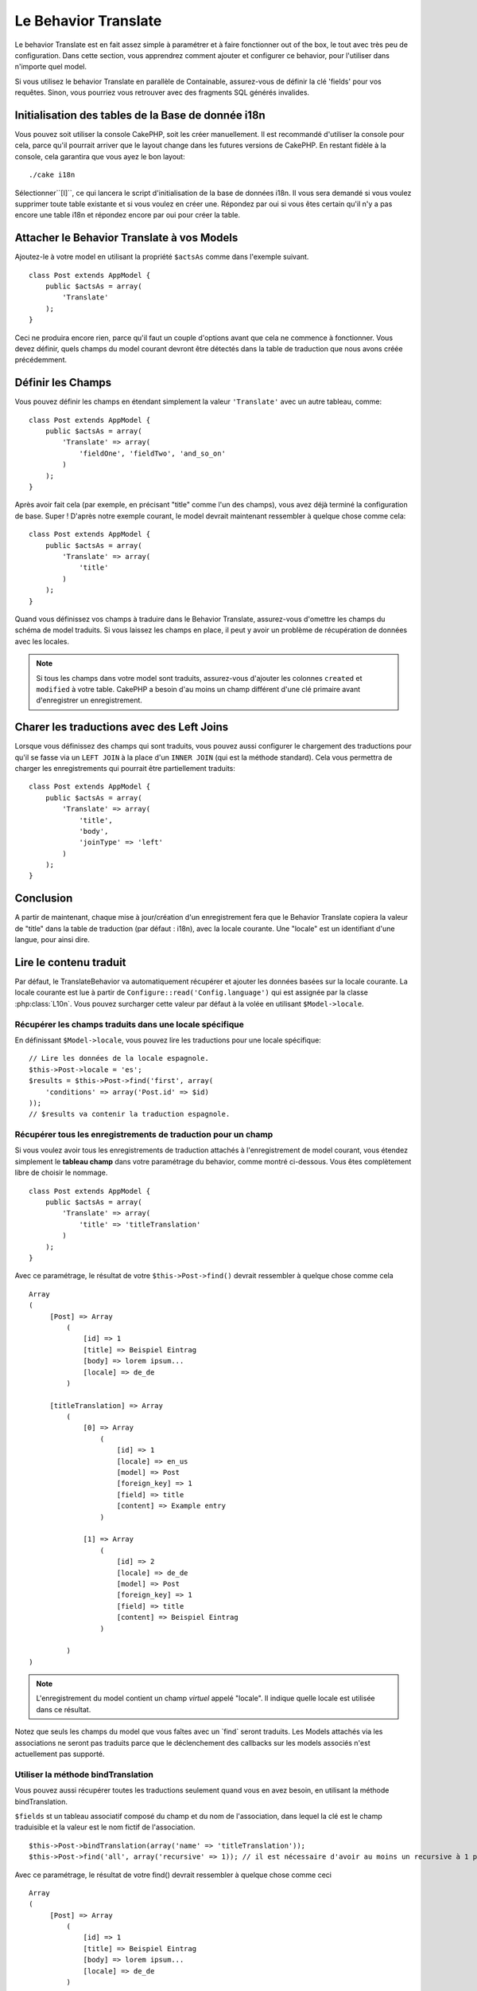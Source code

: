 Le Behavior Translate
#####################

.. php:class:: TranslateBehavior()

Le behavior Translate est en fait assez simple à paramétrer et à faire
fonctionner out of the box, le tout avec très peu de configuration.
Dans cette section, vous apprendrez comment ajouter et configurer ce behavior,
pour l'utiliser dans n'importe quel model.

Si vous utilisez le behavior Translate en parallèle de Containable,
assurez-vous de définir la clé 'fields' pour vos requêtes. Sinon, vous
pourriez vous retrouver avec des fragments SQL générés invalides.

Initialisation des tables  de la Base de donnée i18n
====================================================

Vous pouvez soit utiliser la console CakePHP, soit les créer manuellement.
Il est recommandé d'utiliser la console pour cela, parce qu'il pourrait
arriver que le layout change dans les futures versions de CakePHP. En
restant fidèle à la console, cela garantira que vous ayez le bon layout::

    ./cake i18n

Sélectionner``[I]``, ce qui lancera le script d'initialisation de la base
de données i18n. Il vous sera demandé si vous voulez supprimer toute table
existante et si vous voulez en créer une. Répondez par oui si vous êtes
certain qu'il n'y a pas encore une table i18n et répondez encore par oui
pour créer la table.

Attacher le Behavior Translate à vos Models
===========================================

Ajoutez-le à votre model en utilisant la propriété ``$actsAs`` comme dans
l'exemple suivant. ::

    class Post extends AppModel {
        public $actsAs = array(
            'Translate'
        );
    }

Ceci ne produira encore rien, parce qu'il faut un couple d'options avant
que cela ne commence à fonctionner. Vous devez définir, quels champs
du model courant devront être détectés dans la table de traduction que nous
avons créée précédemment.

Définir les Champs
==================

Vous pouvez définir les champs en étendant simplement la valeur ``'Translate'``
avec un autre tableau, comme::

    class Post extends AppModel {
        public $actsAs = array(
            'Translate' => array(
                'fieldOne', 'fieldTwo', 'and_so_on'
            )
        );
    }

Après avoir fait cela (par exemple, en précisant "title" comme l'un des champs),
vous avez déjà terminé la configuration de base. Super ! D'après notre exemple
courant, le model devrait maintenant ressembler à quelque chose comme cela::

    class Post extends AppModel {
        public $actsAs = array(
            'Translate' => array(
                'title'
            )
        );
    }

Quand vous définissez vos champs à traduire dans le Behavior Translate,
assurez-vous d'omettre les champs du schéma de model traduits.
Si vous laissez les champs en place, il peut y avoir un problème de
récupération de données avec les locales.

.. note::

    Si tous les champs dans votre model sont traduits, assurez-vous d'ajouter
    les colonnes ``created`` et ``modified`` à votre table. CakePHP a besoin
    d'au moins un champ différent d'une clé primaire avant d'enregistrer un
    enregistrement.

Charer les traductions avec des Left Joins
==========================================

Lorsque vous définissez des champs qui sont traduits, vous pouvez aussi configurer
le chargement des traductions pour qu'il se fasse via un ``LEFT JOIN`` à la place
d'un ``INNER JOIN`` (qui est la méthode standard).
Cela vous permettra de charger les enregistrements qui pourrait être partiellement
traduits::

    class Post extends AppModel {
        public $actsAs = array(
            'Translate' => array(
                'title',
                'body',
                'joinType' => 'left'
            )
        );
    }

.. versionadded:: 2.10.0
    L'option ``joinType`` a été ajoutée dans 2.10.0

Conclusion
==========

A partir de maintenant, chaque mise à jour/création d'un enregistrement fera
que le Behavior Translate copiera la valeur de "title" dans la table de
traduction (par défaut : i18n), avec la locale courante. Une "locale" est un
identifiant d'une langue, pour ainsi dire.

Lire le contenu traduit
=======================

Par défaut, le TranslateBehavior va automatiquement récupérer et ajouter les
données basées sur la locale courante. La locale courante est lue à partir de
``Configure::read('Config.language')`` qui est assignée par la classe
:php:class:`L10n`. Vous pouvez surcharger cette valeur par défaut à la volée
en utilisant ``$Model->locale``.

Récupérer les champs traduits dans une locale spécifique
--------------------------------------------------------

En définissant ``$Model->locale``, vous pouvez lire les traductions pour une
locale spécifique::

    // Lire les données de la locale espagnole.
    $this->Post->locale = 'es';
    $results = $this->Post->find('first', array(
        'conditions' => array('Post.id' => $id)
    ));
    // $results va contenir la traduction espagnole.

Récupérer tous les enregistrements de traduction pour un champ
--------------------------------------------------------------

Si vous voulez avoir tous les enregistrements de traduction attachés à
l'enregistrement de model courant, vous étendez simplement le **tableau champ**
dans votre paramétrage du behavior, comme montré ci-dessous. Vous êtes
complètement libre de choisir le nommage. ::

    class Post extends AppModel {
        public $actsAs = array(
            'Translate' => array(
                'title' => 'titleTranslation'
            )
        );
    }

Avec ce paramétrage, le résultat de votre ``$this->Post->find()`` devrait
ressembler à quelque chose comme cela ::

    Array
    (
         [Post] => Array
             (
                 [id] => 1
                 [title] => Beispiel Eintrag
                 [body] => lorem ipsum...
                 [locale] => de_de
             )

         [titleTranslation] => Array
             (
                 [0] => Array
                     (
                         [id] => 1
                         [locale] => en_us
                         [model] => Post
                         [foreign_key] => 1
                         [field] => title
                         [content] => Example entry
                     )

                 [1] => Array
                     (
                         [id] => 2
                         [locale] => de_de
                         [model] => Post
                         [foreign_key] => 1
                         [field] => title
                         [content] => Beispiel Eintrag
                     )

             )
    )

.. note::

    L'enregistrement du model contient un champ *virtuel* appelé
    "locale". Il indique quelle locale est utilisée dans ce résultat.

Notez que seuls les champs du model que vous faîtes avec un \`find\`
seront traduits. Les Models attachés via les associations ne seront pas
traduits parce que le déclenchement des callbacks sur les models associés n'est
actuellement pas supporté.

Utiliser la méthode bindTranslation
-----------------------------------

Vous pouvez aussi récupérer toutes les traductions seulement quand vous en
avez besoin, en utilisant la méthode bindTranslation.

.. php:method:: bindTranslation($fields, $reset)

``$fields`` st un tableau associatif composé du champ et du nom de
l'association, dans lequel la clé est le champ traduisible et la valeur
est le nom fictif de l'association. ::

    $this->Post->bindTranslation(array('name' => 'titleTranslation'));
    $this->Post->find('all', array('recursive' => 1)); // il est nécessaire d'avoir au moins un recursive à 1 pour que ceci fonctionne

Avec ce paramétrage, le résultat de votre find() devrait ressembler à quelque
chose comme ceci ::

    Array
    (
         [Post] => Array
             (
                 [id] => 1
                 [title] => Beispiel Eintrag
                 [body] => lorem ipsum...
                 [locale] => de_de
             )

         [titleTranslation] => Array
             (
                 [0] => Array
                     (
                         [id] => 1
                         [locale] => en_us
                         [model] => Post
                         [foreign_key] => 1
                         [field] => title
                         [content] => Example entry
                     )

                 [1] => Array
                     (
                         [id] => 2
                         [locale] => de_de
                         [model] => Post
                         [foreign_key] => 1
                         [field] => title
                         [content] => Beispiel Eintrag
                     )

             )
    )

Sauvegarder dans une autre Langue
=================================

Vous pouvez forcer le model qui utilise le TranslateBehavior à sauvegarder
dans une autre langue que celle détectée.

Pour dire à un model dans quelle langue le contenu devra être sauvé, changez
simplement la valeur de la propriété $locale du model, avant que vous ne
sauvegardiez les données dans la base. Vous pouvez faire cela dans votre
controller ou vous pouvez le définir directement dans le model.

**Exemple A:** Dans votre controller::

    class PostsController extends AppController {

        public function add() {
            if (!empty($this->request->data)) {
                $this->Post->locale = 'de_de'; // we are going to save the german version
                $this->Post->create();
                if ($this->Post->save($this->request->data)) {
                    $this->redirect(array('action' => 'index'));
                }
            }
        }
    }

**Exemple B:** Dans votre model::

    class Post extends AppModel {
        public $actsAs = array(
            'Translate' => array(
                'title'
            )
        );

        // Option 1) just define the property directly
        public $locale = 'en_us';

        // Option 2) create a simple method
        public function setLanguage($locale) {
            $this->locale = $locale;
        }
    }

Traduction de Tables Multiples
==============================

Si vous attendez beaucoup d'entrée, vous vous demandez certainement
comment gérer tout cela dans une base de données qui grossit rapidement. Il y
a deux propriétés introduite dans le Behavior Translate qui permettent de
spécifier quel model doit être relié au model qui contient les traductions.

Ceux-ci sont **$translateModel** et **$translateTable**.

Disons que nous voulons sauver nos traductions pour tous les posts dans la
table "post\_i18ns" au lieu de la valeur par défaut de la table "i18n".
Pour faire cela vous avez besoin de paramétrer votre model comme cela::

    class Post extends AppModel {
        public $actsAs = array(
            'Translate' => array(
                'title'
            )
        );

        // Utilise un model différent (et table)
        public $translateModel = 'PostI18n';
    }

.. note::

    Il est important vous mettiez au pluriel la table. C'est maintenant un
    model habituel et il peut être traité en tant que tel avec les conventions
    qui en découlent. Le schéma de la table elle-même doit être identique à
    celui généré par la console CakePHP. Pour vous assurer qu'il s'intègre vous
    pourriez initialiser une table i18n vide au travers de la console et
    renommer la table après coup.

Créer le Model de Traduction
----------------------------

Pour que cela fonctionne vous devez créer le fichier du model actuel dans le
dossier des models. La raison est qu'il n'y a pas de propriété pour définir le
displayField directement dans le model utilisant ce behavior.

Assurez vous de changer le ``$displayField`` en ``'field'``. ::

    class PostI18n extends AppModel {
        public $displayField = 'field'; // important
    }
    // nom de fichier: PostI18n.php

C'est tout ce qu'il faut. Vous pouvez aussi ajouter toutes les propriétés
des models comme $useTable. Mais pour une meilleure cohérence nous
pouvons faire cela dans le model qui utilise ce model de traduction.
C'est là que l'option ``$translateTable`` entre en jeu.

Modification de la Table
------------------------

Si vous voulez changer le nom de la table, il vous suffit simplement
de définir $translateTable dans votre model, comme ceci::

    class Post extends AppModel {
        public $actsAs = array(
            'Translate' => array(
                'title'
            )
        );

        // Utilise un model différent
        public $translateModel = 'PostI18n';

        // Utilise une table différente pour translateModel
        public $translateTable = 'post_translations';
    }

A noter que **vous ne pouvez pas utiliser $translateTable seule**.
Si vous n'avez pas l'intention d'utiliser un Model de traduction
``$translateModel`` personnalisé, alors laissez cette propriété inchangée.
La raison est qu'elle casserait votre configuration et vous afficherait un
message "Missing Table" pour le model I18n par défaut, lequel est créé à
l'exécution.


.. meta::
    :title lang=fr: Translate
    :keywords lang=fr: invalid sql,correct layout,translation table,layout changes,database tables,array,queries,cakephp,models,translate,public name

